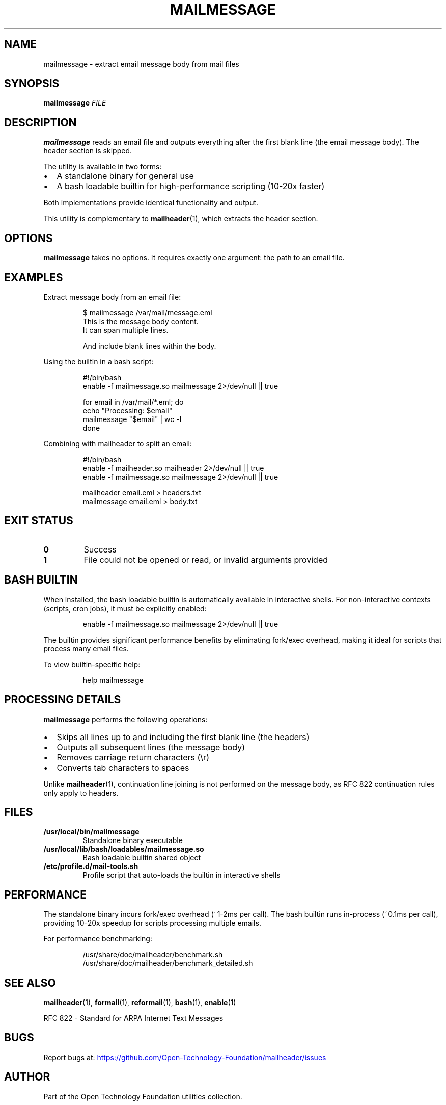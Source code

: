 .TH MAILMESSAGE 1 "October 2025" "mailmessage 1.0" "User Commands"
.SH NAME
mailmessage \- extract email message body from mail files
.SH SYNOPSIS
.B mailmessage
.I FILE
.SH DESCRIPTION
.B mailmessage
reads an email file and outputs everything after the first blank line (the email message body).
The header section is skipped.
.PP
The utility is available in two forms:
.IP \(bu 2
A standalone binary for general use
.IP \(bu 2
A bash loadable builtin for high-performance scripting (10-20x faster)
.PP
Both implementations provide identical functionality and output.
.PP
This utility is complementary to
.BR mailheader (1),
which extracts the header section.
.SH OPTIONS
.B mailmessage
takes no options. It requires exactly one argument: the path to an email file.
.SH EXAMPLES
Extract message body from an email file:
.PP
.RS
.nf
$ mailmessage /var/mail/message.eml
This is the message body content.
It can span multiple lines.

And include blank lines within the body.
.fi
.RE
.PP
Using the builtin in a bash script:
.PP
.RS
.nf
#!/bin/bash
enable -f mailmessage.so mailmessage 2>/dev/null || true

for email in /var/mail/*.eml; do
  echo "Processing: $email"
  mailmessage "$email" | wc -l
done
.fi
.RE
.PP
Combining with mailheader to split an email:
.PP
.RS
.nf
#!/bin/bash
enable -f mailheader.so mailheader 2>/dev/null || true
enable -f mailmessage.so mailmessage 2>/dev/null || true

mailheader email.eml > headers.txt
mailmessage email.eml > body.txt
.fi
.RE
.SH EXIT STATUS
.TP
.B 0
Success
.TP
.B 1
File could not be opened or read, or invalid arguments provided
.SH BASH BUILTIN
When installed, the bash loadable builtin is automatically available in interactive shells.
For non-interactive contexts (scripts, cron jobs), it must be explicitly enabled:
.PP
.RS
.nf
enable -f mailmessage.so mailmessage 2>/dev/null || true
.fi
.RE
.PP
The builtin provides significant performance benefits by eliminating fork/exec overhead,
making it ideal for scripts that process many email files.
.PP
To view builtin-specific help:
.PP
.RS
.nf
help mailmessage
.fi
.RE
.SH PROCESSING DETAILS
.B mailmessage
performs the following operations:
.IP \(bu 2
Skips all lines up to and including the first blank line (the headers)
.IP \(bu 2
Outputs all subsequent lines (the message body)
.IP \(bu 2
Removes carriage return characters (\\r)
.IP \(bu 2
Converts tab characters to spaces
.PP
Unlike
.BR mailheader (1),
continuation line joining is not performed on the message body, as RFC 822
continuation rules only apply to headers.
.SH FILES
.TP
.B /usr/local/bin/mailmessage
Standalone binary executable
.TP
.B /usr/local/lib/bash/loadables/mailmessage.so
Bash loadable builtin shared object
.TP
.B /etc/profile.d/mail-tools.sh
Profile script that auto-loads the builtin in interactive shells
.SH PERFORMANCE
The standalone binary incurs fork/exec overhead (~1-2ms per call).
The bash builtin runs in-process (~0.1ms per call), providing 10-20x speedup
for scripts processing multiple emails.
.PP
For performance benchmarking:
.PP
.RS
.nf
/usr/share/doc/mailheader/benchmark.sh
/usr/share/doc/mailheader/benchmark_detailed.sh
.fi
.RE
.SH SEE ALSO
.BR mailheader (1),
.BR formail (1),
.BR reformail (1),
.BR bash (1),
.BR enable (1)
.PP
RFC 822 - Standard for ARPA Internet Text Messages
.SH BUGS
Report bugs at:
.UR https://github.com/Open-Technology-Foundation/mailheader/issues
.UE
.SH AUTHOR
Part of the Open Technology Foundation utilities collection.
.SH COPYRIGHT
Copyright \(co 2025 Free Software Foundation, Inc.
.PP
This is free software; see the source for copying conditions.
There is NO warranty; not even for MERCHANTABILITY or FITNESS FOR A PARTICULAR PURPOSE.
.PP
Licensed under the GNU General Public License v3.0 or later.
